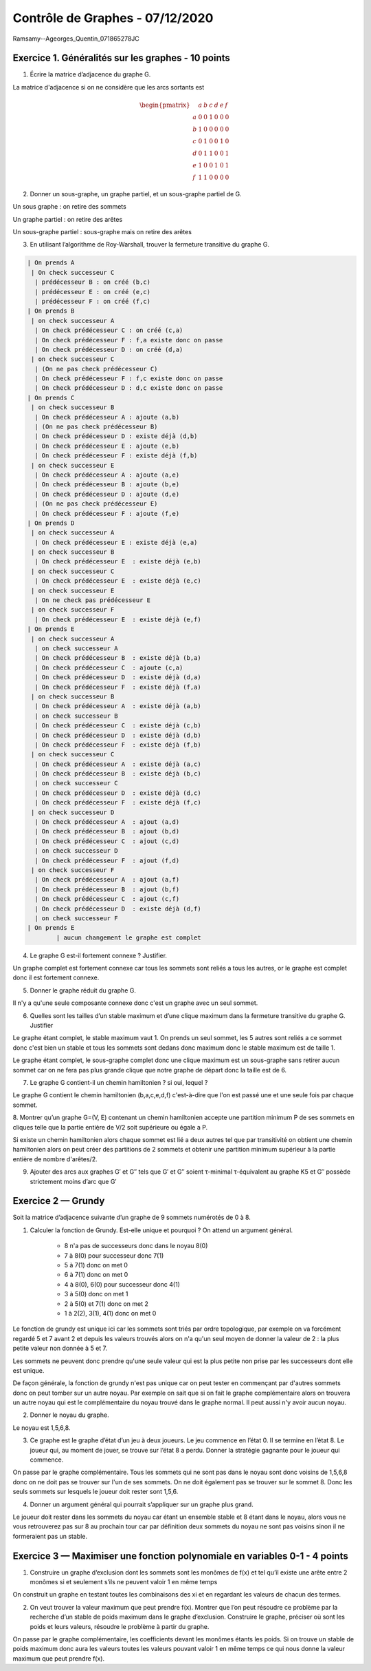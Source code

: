 =====================================
Contrôle de Graphes - 07/12/2020
=====================================

Ramsamy\-\-Ageorges_Quentin_071865278JC

Exercice 1. Généralités sur les graphes - 10 points
----------------------------------------------------

1. Écrire la matrice d’adjacence du graphe G.

La matrice d'adjacence si on ne considère que les arcs sortants est

.. math::

		\begin{pmatrix}
		& a&b&c&d&e&f\\
		a & 0&0&1&0&0&0\\
		b & 1&0&0&0&0&0\\
		c &0&1&0&0&1&0\\
		d &0&1&1&0&0&1\\
		e &1&0&0&1&0&1\\
		f &1&1&0&0&0&0
		\end{pmatrix}

2.  Donner un sous-graphe, un graphe partiel, et un sous-graphe partiel de G.

Un sous graphe : on retire des sommets

.. graphviz::

	digraph {
		size="10,8";
		rankdir="LR";
		a->c;
		b->a;
		c->b;
		d->b;
		d->c;
	}

Un graphe partiel : on retire des arêtes

.. graphviz::

	digraph {
		size="10,8";
		rankdir="LR";
		a->c;
		b->a;
		c->e;
		d->f;
		d->c;
		e->a;
		e->d;
		f->b;
		f->a;
	}

Un sous-graphe partiel : sous-graphe mais on retire des arêtes

.. graphviz::

	digraph {
		size="10,8";
		rankdir="LR";
		a->c;
		c->b;
		d->b;
	}

3. En utilisant l’algorithme de Roy-Warshall, trouver la fermeture transitive du graphe G.

.. code:: none

	| On prends A
	 | On check successeur C
	  | prédécesseur B : on créé (b,c)
	  | prédécesseur E : on créé (e,c)
	  | prédécesseur F : on créé (f,c)
	| On prends B
	 | on check successeur A
	  | On check prédécesseur C : on créé (c,a)
	  | On check prédécesseur F : f,a existe donc on passe
	  | On check prédécesseur D : on créé (d,a)
	 | on check successeur C
	  | (On ne pas check prédécesseur C)
	  | On check prédécesseur F : f,c existe donc on passe
	  | On check prédécesseur D : d,c existe donc on passe
	| On prends C
	 | on check successeur B
	  | On check prédécesseur A : ajoute (a,b)
	  | (On ne pas check prédécesseur B)
	  | On check prédécesseur D : existe déjà (d,b)
	  | On check prédécesseur E : ajoute (e,b)
	  | On check prédécesseur F : existe déjà (f,b)
	 | on check successeur E
	  | On check prédécesseur A : ajoute (a,e)
	  | On check prédécesseur B : ajoute (b,e)
	  | On check prédécesseur D : ajoute (d,e)
	  | (On ne pas check prédécesseur E)
	  | On check prédécesseur F : ajoute (f,e)
	| On prends D
	 | on check successeur A
	  | On check prédécesseur E : existe déjà (e,a)
	 | on check successeur B
	  | On check prédécesseur E  : existe déjà (e,b)
	 | on check successeur C
	  | On check prédécesseur E  : existe déjà (e,c)
	 | on check successeur E
	  | On ne check pas prédécesseur E
	 | on check successeur F
	  | On check prédécesseur E  : existe déjà (e,f)
	| On prends E
	 | on check successeur A
	  | on check successeur A
	  | On check prédécesseur B  : existe déjà (b,a)
	  | On check prédécesseur C  : ajoute (c,a)
	  | On check prédécesseur D  : existe déjà (d,a)
	  | On check prédécesseur F  : existe déjà (f,a)
	 | on check successeur B
	  | On check prédécesseur A  : existe déjà (a,b)
	  | on check successeur B
	  | On check prédécesseur C  : existe déjà (c,b)
	  | On check prédécesseur D  : existe déjà (d,b)
	  | On check prédécesseur F  : existe déjà (f,b)
	 | on check successeur C
	  | On check prédécesseur A  : existe déjà (a,c)
	  | On check prédécesseur B  : existe déjà (b,c)
	  | on check successeur C
	  | On check prédécesseur D  : existe déjà (d,c)
	  | On check prédécesseur F  : existe déjà (f,c)
	 | on check successeur D
	  | On check prédécesseur A  : ajout (a,d)
	  | On check prédécesseur B  : ajout (b,d)
	  | On check prédécesseur C  : ajout (c,d)
	  | on check successeur D
	  | On check prédécesseur F  : ajout (f,d)
	 | on check successeur F
	  | On check prédécesseur A  : ajout (a,f)
	  | On check prédécesseur B  : ajout (b,f)
	  | On check prédécesseur C  : ajout (c,f)
	  | On check prédécesseur D  : existe déjà (d,f)
	  | on check successeur F
	| On prends E
		| aucun changement le graphe est complet

.. graphviz::

	digraph {
		size="10,8";
		rankdir="LR";
		a->b;
		a->c;
		a->d;
		a->e;
		a->f;
		b->a;
		b->c;
		b->d;
		b->e;
		b->f;
		c->a;
		c->b;
		c->d;
		c->e;
		c->f;
		d->a;
		d->b;
		d->c;
		d->e;
		d->f;
		e->a;
		e->b;
		e->c;
		e->d;
		e->f;
		f->a;
		f->b;
		f->c;
		f->d;
		f->e;
	}

4.  Le graphe G est-il fortement connexe ? Justifier.

Un graphe complet est fortement connexe car tous les sommets
sont reliés a tous les autres, or le graphe est complet donc il est fortement
connexe.

5. Donner le graphe réduit du graphe G.

Il n'y a qu'une seule composante connexe donc c'est un graphe
avec un seul sommet.

6.  Quelles sont les tailles d’un stable maximum et d’une clique maximum dans la fermeture transitive du graphe G. Justifier

Le graphe étant complet, le stable maximum vaut 1. On prends un seul sommet, les 5 autres sont reliés
a ce sommet donc c'est bien un stable et tous les sommets sont dedans donc maximum donc le stable maximum
est de taille 1.

Le graphe étant complet, le sous-graphe complet donc une clique maximum est un sous-graphe sans retirer aucun sommet
car on ne fera pas plus grande clique que notre graphe de départ donc la taille est de 6.

7. Le graphe G contient-il un chemin hamiltonien ? si oui, lequel ?

Le graphe G contient le chemin hamiltonien (b,a,c,e,d,f) c'est-à-dire que l'on est passé une et une seule
fois par chaque sommet.

8.  Montrer qu’un graphe G=(V, E) contenant un chemin hamiltonien accepte une partition
minimum P de ses sommets en cliques telle que la partie entière de V/2 soit supérieure ou égale a P.

Si existe un chemin hamiltonien alors chaque sommet est lié a deux autres tel que par transitivité
on obtient une chemin hamiltonien alors on peut créer des partitions de 2 sommets et obtenir
une partition minimum supérieur à la partie entière de nombre d'arêtes/2.

9.
	Ajouter des arcs aux graphes G\′ et G\′\′ tels que G\′ et G\′\′ soient τ-minimal τ-équivalent
	au graphe K5 et G\′\′ possède strictement moins d’arc que G\′

.. image:: /assets/math/graph/ctrl1.png

Exercice 2 — Grundy
-------------------------

Soit la matrice d’adjacence suivante d’un graphe de 9 sommets numérotés de 0 à 8.

.. image:: /assets/math/graph/ctrl2.png

1. Calculer la fonction de Grundy. Est-elle unique et pourquoi ? On attend un argument général.

	* 8 n'a pas de successeurs donc dans le noyau 8(0)
	* 7 à 8(0) pour successeur donc 7(1)
	* 5 à 7(1) donc on met 0
	* 6 à 7(1) donc on met 0
	* 4 à 8(0), 6(0) pour successeur donc 4(1)
	* 3 à 5(0) donc on met 1
	* 2 à 5(0) et 7(1) donc on met 2
	* 1 à 2(2), 3(1), 4(1) donc on met 0

Le fonction de grundy est unique ici car les sommets sont triés par ordre topologique, par exemple
on va forcément regardé 5 et 7 avant 2 et depuis les valeurs trouvés alors
on n'a qu'un seul moyen de donner la valeur de 2 : la plus petite valeur non donnée à 5 et 7.

Les sommets ne peuvent donc prendre qu'une seule valeur qui est la plus petite non prise
par les successeurs dont elle est unique.

De façon générale, la fonction de grundy n'est pas unique car on peut tester en commençant par
d'autres sommets donc on peut tomber sur un autre noyau. Par exemple on sait que si on fait le graphe
complémentaire alors on trouvera un autre noyau qui est le complémentaire du noyau trouvé
dans le graphe normal. Il peut aussi n'y avoir aucun noyau.

2. Donner le noyau du graphe.

Le noyau est 1,5,6,8.

3.
	Ce graphe est le graphe d’état d’un jeu à deux joueurs. Le jeu commence en l’état 0. Il
	se termine en l’état 8. Le joueur qui, au moment de jouer, se trouve sur l’état 8 a perdu.
	Donner la stratégie gagnante pour le joueur qui commence.

On passe par le graphe complémentaire. Tous les sommets qui ne sont pas dans le noyau
sont donc voisins de 1,5,6,8 donc on ne doit pas se trouver sur l'un de ses sommets.
On ne doit également pas se trouver sur le sommet 8. Donc les seuls sommets
sur lesquels le joueur doit rester sont 1,5,6.

4. Donner un argument général qui pourrait s’appliquer sur un graphe plus grand.

Le joueur doit rester dans les sommets du noyau car étant un ensemble stable
et 8 étant dans le noyau, alors vous ne vous retrouverez pas sur 8 au prochain tour car par définition
deux sommets du noyau ne sont pas voisins sinon il ne formeraient pas un stable.

Exercice 3 — Maximiser une fonction polynomiale en variables 0-1 - 4 points
----------------------------------------------------------------------------------------------------

.. image:: /assets/math/graph/ctrl3.png

1.
	Construire un graphe d’exclusion dont les sommets sont les monômes de f(x) et tel qu’il
	existe une arête entre 2 monômes si et seulement s’ils ne peuvent valoir 1 en même temps

On construit un graphe en testant toutes les combinaisons des xi et en regardant les
valeurs de chacun des termes.

2.
	On veut trouver la valeur maximum que peut prendre f(x).
	Montrer que l’on peut résoudre ce problème par la recherche d’un stable de poids maximum dans le graphe d’exclusion.
	Construire le graphe, préciser où sont les poids et leurs valeurs, résoudre le problème à partir du graphe.

On passe par le graphe complémentaire, les coefficients devant les monômes étants les poids.
Si on trouve un stable de poids maximum donc aura les valeurs toutes les valeurs pouvant valoir 1 en même temps
ce qui nous donne la valeur maximum que peut prendre f(x).